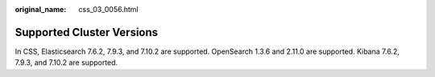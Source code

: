 :original_name: css_03_0056.html

.. _css_03_0056:

Supported Cluster Versions
==========================

In CSS, Elasticsearch 7.6.2, 7.9.3, and 7.10.2 are supported. OpenSearch 1.3.6 and 2.11.0 are supported. Kibana 7.6.2, 7.9.3, and 7.10.2 are supported.
